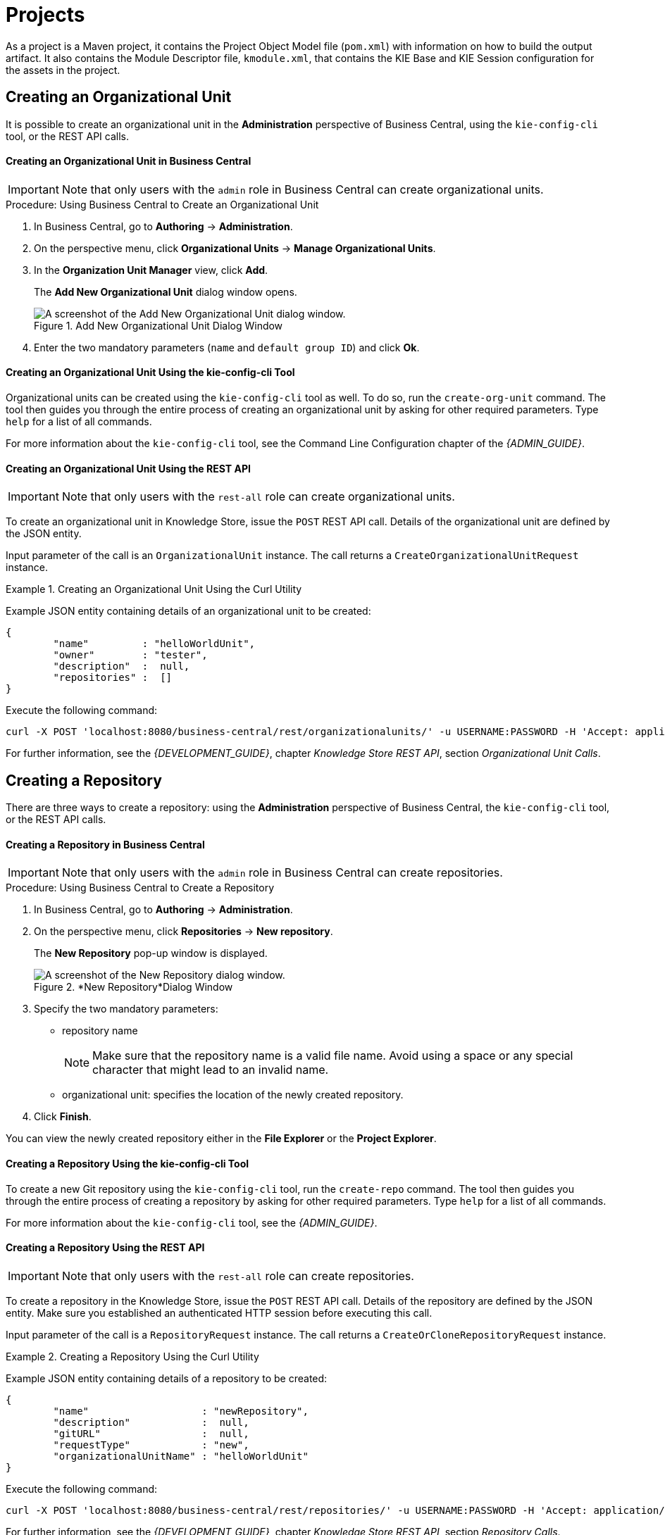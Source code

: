 [[_chap_project]]
= Projects
ifdef::BRMS;BRMS-EAP[]


A project is a container for asset packages (rules, decision tables, fact models, data models, and DSLs) that lives in the Knowledge Repository.
It is this container that defines the properties of the KIE Base and KIE Session that are applied to its content.
In the GUI, you can edit these entities in the Project Editor.
endif::BRMS;BRMS-EAP[]
ifdef::BPMS[]

A project is a container for asset packages (business processes, rules, work definitions, decision tables, fact models, data models, and DSLs) that lives in the Knowledge Repository.
It is this container that defines the properties of the KIE Base and KIE Session that are applied to its content.
In the GUI, you can edit these entities in the Project Editor.
endif::BPMS[]

As a project is a Maven project, it contains the Project Object Model file (`pom.xml`) with information on how to build the output artifact.
It also contains the Module Descriptor file, `kmodule.xml`, that contains the KIE Base and KIE Session configuration for the assets in the project.


== Creating an Organizational Unit


It is possible to create an organizational unit in the *Administration* perspective of Business Central, using the `kie-config-cli` tool, or the REST API calls.

[float]
==== ⁠Creating an Organizational Unit in Business Central

[IMPORTANT]
====
Note that only users with the `admin` role in Business Central can create organizational units.
====

.Procedure: Using Business Central to Create an Organizational Unit
. In Business Central, go to *Authoring* -> *Administration*.
. On the perspective menu, click *Organizational Units* -> *Manage Organizational Units*.
. In the *Organization Unit Manager* view, click *Add*.
+
The *Add New Organizational Unit*
dialog window opens.
+

.Add New Organizational Unit Dialog Window
image::user-guide-add-new-organizational-unit.png[A screenshot of the Add New Organizational Unit dialog window.]
. Enter the two mandatory parameters (`name` and `default group ID`) and click *Ok*.


[float]
==== ⁠Creating an Organizational Unit Using the kie-config-cli Tool


Organizational units can be created using the `kie-config-cli` tool as well. To do so, run the `create-org-unit` command.
The tool then guides you through the entire process of creating an organizational unit by asking for other required parameters.
Type `help` for a list of all commands.

For more information about the `kie-config-cli` tool, see the Command Line Configuration chapter of the _{ADMIN_GUIDE}_.

[float]
==== ⁠⁠Creating an Organizational Unit Using the REST API

[IMPORTANT]
====
Note that only users with the `rest-all` role can create organizational units.
====


To create an organizational unit in Knowledge Store, issue the `POST` REST API call.
Details of the organizational unit are defined by the JSON entity.

Input parameter of the call is an `OrganizationalUnit` instance.
The call returns a `CreateOrganizationalUnitRequest` instance.

.Creating an Organizational Unit Using the Curl Utility
====
Example JSON entity containing details of an organizational unit to be created:

[source]
----

{
	"name"         : "helloWorldUnit",
	"owner"        : "tester",
	"description"  :  null,
	"repositories" :  []
}
----

Execute the following command:

[source]
----
curl -X POST 'localhost:8080/business-central/rest/organizationalunits/' -u USERNAME:PASSWORD -H 'Accept: application/json' -H 'Content-Type: application/json' -d '{"name":"helloWorldUnit","owner":"tester","description":null,"repositories":[]}'
----
====


For further information, see the _{DEVELOPMENT_GUIDE}_, chapter _Knowledge Store REST API_, section _Organizational Unit Calls_.

[[_creating_a_repository2]]
== Creating a Repository

////
(Moved this from intro. Tweak and re-purpose. -Stetson)
Artifact repository (Knowledge Store) is the set of data over which Business Central operates.
It provides a centralized store for your business knowledge, which can consist of multiple repositories with business assets and resources.

Apart from the project assets,  you can also manage your pom artifacts (such as parent `pom.xml` files for kjars) from Business Central's *Artifact repository*, in case you do not have a separate repository to manage your artifacts.
You can further create a child project to extend the uploaded pom artifact by adding the <parent>PARENT_GAV</parent> tag to `pom.xml`
of the given child project.
Here, [parameter]``PARENT_GAV`` denotes group, artifact and version of the previously uploaded pom artifact.
////

There are three ways to create a repository: using the *Administration*
 perspective of Business Central, the `kie-config-cli` tool, or the REST API calls.


[float]
==== ⁠Creating a Repository in Business Central

[IMPORTANT]
====
Note that only users with the `admin` role in Business Central can create repositories.
====

.Procedure: Using Business Central to Create a Repository
. In Business Central, go to *Authoring* -> *Administration*.
. On the perspective menu, click *Repositories* -> *New repository*.
+
The *New Repository* pop-up window is displayed.
+
.*New Repository*Dialog Window
image::user-guide-new-repository.png[A screenshot of the New Repository dialog window.]
. Specify the two mandatory parameters:
* repository name
+

[NOTE]
====
Make sure that the repository name is a valid file name.
Avoid using a space or any special character that might lead to an invalid name.
====
* organizational unit: specifies the location of the newly created repository.
. Click *Finish*.


You can view the newly created repository either in the *File Explorer* or the *Project Explorer*.

[float]
==== ⁠Creating a Repository Using the kie-config-cli Tool


To create a new Git repository using the `kie-config-cli` tool, run the `create-repo` command.
The tool then guides you through the entire process of creating a repository by asking for other required parameters.
Type `help` for a list of all commands.

For more information about the `kie-config-cli` tool, see the _{ADMIN_GUIDE}_.

[float]
==== ⁠⁠Creating a Repository Using the REST API

[IMPORTANT]
====
Note that only users with the `rest-all` role can create repositories.
====


To create a repository in the Knowledge Store, issue the `POST` REST API call.
Details of the repository are defined by the JSON entity.
Make sure you established an authenticated HTTP session before executing this call.

Input parameter of the call is a `RepositoryRequest` instance.
The call returns a `CreateOrCloneRepositoryRequest` instance.

.Creating a Repository Using the Curl Utility
====
Example JSON entity containing details of a repository to be created:

[source]
----

{
	"name"                   : "newRepository",
	"description"            :  null,
	"gitURL"                 :  null,
	"requestType"            : "new",
	"organizationalUnitName" : "helloWorldUnit"
}
----

Execute the following command:

[source]
----
curl -X POST 'localhost:8080/business-central/rest/repositories/' -u USERNAME:PASSWORD -H 'Accept: application/json' -H 'Content-Type: application/json' -d '{"name":"newRepository","description":null,"requestType":"new","gitURL":null,"organizationalUnitName":"helloWorldUnit"}'
----
====


For further information, see the _{DEVELOPMENT_GUIDE}_, chapter _Knowledge Store REST API_, section _Repository Calls_.

[[_cloning_a_repository]]
== Cloning a Repository


It is possible to clone a repository either in Business Central or using the REST API calls.
The `kie-config-cli` tool cannot be used to clone arbitrary repositories - run `git clone` or use one of the following options instead.

[float]
==== Cloning a Repository in Business Central

[IMPORTANT]
====
Note that only users with the `admin` role in Business Central can clone repositories.
====

.Procedure: Using Business Central to Clone a Repository
. In Business Central, go to *Authoring* -> *Administration*.
. On the perspective menu, choose *Repositories* -> *Clone repository*.
+
The *Clone Repository*
pop-up window is displayed.
+
.*Clone Repository*Dialog Window
image::user-guide-clone-repository.png[A screenshot of the Clone Repository dialog window.]
. In the *Clone Repository* dialog window, enter the repository details:
+
.. Enter the *Repository Name* to be used as the repository identifier in the Asset repository and select the *Organizational Unit* it should be added to.
.. Enter the URL of the Git repository:
* for a local repository, use ``file:///_PATH_TO_REPOSITORY_/_REPOSITORY_NAME_``;
+
[NOTE]
====
The file protocol is only supported for READ operations.
WRITE operations are _not_ supported.
====
* for a remote or preexisting repository, use `https://github.com/_USERNAME_/_REPOSITORY_NAME_.git` or ``git://_HOST_NAME_/_REPOSITORY_NAME_``.
+
[IMPORTANT]
====
It is important to use the HTTPS or Git protocol instead of a SCP-style SSH URL.
Business Central does not support the basic SSH URL and fails with __Invalid URL format__.
====
.. If applicable, enter the *User Name* and *Password* of your Git account to be used for authentication.
. Click *Clone*.
+
A confirmation prompt with the notification that the repository was created successfully is displayed.
. Click *Ok*.
+
The repository is now being indexed.
Some workbench features may be unavailable until the indexing has completed.


You can view the cloned repository either in the *File Explorer* or the *Project Explorer*.

[float]
==== Cloning a Repository Using the REST API

[IMPORTANT]
====
Note that only users with the `rest-all` role can clone repositories.
====


To clone a repository, issue the `POST` REST API call.
This call creates or clones (according to the value of the `requestType` parameter) the repository defined by the JSON entity.

Input parameter of the call is a `RepositoryRequest` instance.
The call returns a `CreateOrCloneRepositoryRequest` instance.

.Cloning a Repository Using the Curl Utility
====
Example JSON entity containing details of a repository to be cloned:

[source]
----

{
	"name"                   : "clonedRepository",
	"description"            :  null,
	"requestType"            : "clone",
	"gitURL"                 : "git://localhost:9418/newRepository",
	"organizationalUnitName" : "helloWorldUnit"
}
----

Execute the following command:

[source]
----
curl -X POST 'localhost:8080/business-central/rest/repositories/' -u USERNAME:PASSWORD -H 'Accept: application/json' -H 'Content-Type: application/json' -d '{"name":"clonedRepository","description":null,"requestType":"clone","gitURL":"git://localhost:9418/newRepository","organizationalUnitName":"helloWorldUnit"}'
----
====


For further information, see the _{DEVELOPMENT_GUIDE}_, chapter _Knowledge Store REST API_, section _Repository Calls_.


[[_creating_a_project2]]
== Creating a Project


It is possible to create a project either in the *Project Authoring*
 perspective of Business Central or using the REST API calls.

[float]
==== Creating a Project in Business Central

[IMPORTANT]
====
Note that only users with the `admin` role in Business Central can create projects.
====

.Procedure: Using Business Central to Create a Project
. In Business Central, go to *Authoring* -> *Project Authoring*.
. In the *Project Explorer*, select the organizational unit and the repository in which you want to create the project.
. On the perspective menu, click *New Item* -> *Project*.
+
The *New Project*
dialog window opens.
+
image::user-guide-6648.png[]
+
. Define the *Project General Settings* and *Group artifact version* details of the new project. These parameters are stored in the `pom.xml` Maven configuration file.
+
See the detailed description of the parameters:

* *Project Name*: name of the project (for example ``MortgageProject``).
* *Project Description*: description of the project, which may be useful for the project documentation purposes.
* *Group ID*: group ID of the project (for example ``org.mycompany.commons``).
* *Artifact ID*: artifact ID unique in the group (for example ``myframework``). Avoid using a space or any other special character that might lead to an invalid name.
* *Version*: version of the project (for example ``2.1.1``).
. Click *Finish*.
+
The project screen view is updated with the new project details as defined in the `pom.xml` file.
You can switch between project descriptor files and edit their content by clicking the *Project Settings: Project General Settings* button at the top of the project screen view.


[float]
==== ⁠⁠Creating a Project Using the REST API

[IMPORTANT]
====
Note that only users with the `rest-all` or `rest-project` role can create projects.
====


To create a project in the repository, issue the `POST` REST API call.
Details of the project are defined by the corresponding JSON entity.

Input parameter of the call is an `Entity` instance.
The call returns a `CreateProjectRequest` instance.

.Creating a Project Using the Curl Utility
====
Example JSON entity containing details of a project to be created:

[source]
----

{
	"name"        : "MortgageProject",
	"description" :  null,
	"groupId"     : "org.mycompany.commons",
	"version"     : "2.1.1"
}
----

Execute the following command:

[source]
----
curl -X POST 'localhost:8080/business-central/rest/repositories/REPOSITORY_NAME/projects/' -u USERNAME:PASSWORD -H 'Accept: application/json' -H 'Content-Type: application/json' -d '{"name":"MortgageProject","description":null,"groupId":"org.mycompany.commons","version":"2.1.1"}'
----
====


For further information, see the _Repository Calls_ section of the _Knowledge Store REST API_ chapter in the _{DEVELOPMENT_GUIDE}_.


[[_adding_dependencies1]]
== Adding Dependencies


To add dependencies to your project, do the following:

. Open the Project Editor for the given project:
+
.. In the *Project Explorer* view of the *Project Authoring* perspective, open the project directory.
.. Click *Open Project Editor* to open the project view.
. In the *Project Screen* view, select in the *Project Settings* drop-down box the *Dependencies* item.
. On the updated *Project Screen*, click the *Add* button to add a maven dependency or click the *Add from repository* button to add a dependency from the Knowledge Store (Artifact repository):
.. When adding a maven dependency, a user has to define the *Group ID*, *Artifact ID*, and the *Version ID* in the *Dependency* dialogue window.
.. When adding a dependency from the Knowledge Store, select the dependency in the displayed dialog box: the dependency will be added to the dependency table.
. To apply the various changes, the dependencies must be saved.


Additionally, you can use the *Package white list* when working with dependencies. When you add a repository, you can click the gear icon and select *Add all* or *Add none*, which results in including all or none of the packages from the added dependency.

[WARNING]
====
If working with modified artifacts, do not re-upload modified non-snapshot artifacts as Maven will not know these artifacts have been updated, and it will not work if it is deployed in this manner.
====

[[_defining_knowledge_base]]
== Defining KIE Bases and Sessions

A _KIE base_ is a repository of the application's knowledge definitions. It contains rules, processes, functions, and type models. A KIE base does not contain runtime data, instead sessions are created from the KIE base into which data can be inserted and process instances started.

A _KIE session_ stores runtime data created from a KIE base. For more information, see the {URL_DEVELOPMENT_GUIDE}#sect_kie_sessions[KIE Sessions] chapter of the _{DEVELOPMENT_GUIDE}_.

You can create KIE bases and sessions by editing the `kmodule.xml` project descriptor file of your project.
You can do so through Business Central or by editing `kmodule.xml` in the `src/main/resources/META-INF/` folder by navigating through the `Repository` view.

[float]
=== Defining KIE Bases and Sessions in the Project Editor


To define a KIE base or session in Business Central, do the following:

. Click *Authoring* -> *Project Authoring* and navigate to your project.
. In the *Project Explorer* window, click *Open Project Editor*.
. Click *Project Settings: Project General Settings* -> *Knowledge bases and sessions*. This view provides a user interface for changing `kmodule.xml`.
. Click *Add* to define and add your bases.
.. After you enter a name for your Knowledge Base, add Packages. For including all packages, click *Add* below *Packages* and enter asterisk `*`.
. Below *Knowledge Sessions*, click *Add* and enter the name of your session.
. Mark it `Default` and select appropriate state. For Red Hat JBoss BPM Suite, use `stateful` sessions.
. Click *Save* in the top right corner once you are done.


[float]
=== Defining KIE Bases and Sessions in kmodule.xml


To define a KIE base or session by editing `kmodule.xml`, do the following:

. Open the repository view for your project.
+

.Changing to Repository View
image::5191.png[]
. Navigate to `/src/main/resources/META-INF`. Click on `kmodule.xml` to edit the file directly.
. Define your `kbases` and ``ksessions``. For example:
+
[source,xml]
----
<kmodule xmlns="http://www.drools.org/xsd/kmodule" xmlns:xsi="http://www.w3.org/2001/XMLSchema-instance">
  <kbase name="myBase" default="true" eventProcessingMode="stream" equalsBehavior="identity" packages="*">
    <ksession name="mySession" type="stateless" default="true" clockType="realtime"/>
  </kbase>
</kmodule>
----
. Click *Save* in the top right corner.


You can switch between the Project Editor view and the Repository view to look at the changes you make in each view.
To do so, close and reopen the view each time a change is made.

[NOTE]
====
If you have more than one knowledge base, one of them must be marked __default__.
You also must define one default stateful knowledge session amongst all the bases and sessions.
Alternatively, you can define no knowledge bases.
====

[[_creating_a_resource]]
== Creating a Resource


A Project may contain an arbitrary number of packages, which contain files with resources, such as Process definition, Work Item definition, Form definition, Business Rule definition, etc.

To create a resource, select the Project and the package in the *Project Explorer*
 and click menu:New Item[]
 on the perspective menu and select the resource you want to create.

.Creating packages
[NOTE]
====
It is recommended to create your resources, such as Process definitions, Work Item definitions, Data Models, etc., inside a package of a Project to allow importing of resources and referencing their content.

To create a package, do the following:

. In the *Repository* view of the Project Explorer, navigate to the `REPOSITORY/PROJECT/src/main/resources/` directory.
. Go to *New Item* -> *Package*.
. In the *New resource* dialog, define the package name and check the location of the package in the repository.

====

[[_sect_process_definition]]
== Process Definition


A Process definition is a BPMN 2.0-compliant file that serves as container for a Process and its BPMN Diagram.
A Process definition itself defines the [property]``import`` entry, imported Processes, which can be used by the Process in the Process definition, and [property]``relationship`` entries.
We refer to a Process definition as a business process.

.BPMN2 source of a Process definition
====
[source]
----
<definitions id="Definition"
               targetNamespace="http://www.jboss.org/drools"
               typeLanguage="http://www.java.com/javaTypes"
               expressionLanguage="http://www.mvel.org/2.0"
               xmlns="http://www.omg.org/spec/BPMN/20100524/MODEL"Rule Task
               xmlns:xsi="http://www.w3.org/2001/XMLSchema-instance"
               xsi:schemaLocation="http://www.omg.org/spec/BPMN/20100524/MODEL BPMN20.xsd"
               xmlns:g="http://www.jboss.org/drools/flow/gpd"
               xmlns:bpmndi="http://www.omg.org/spec/BPMN/20100524/DI"
               xmlns:dc="http://www.omg.org/spec/DD/20100524/DC"
               xmlns:di="http://www.omg.org/spec/DD/20100524/DI"
               xmlns:tns="http://www.jboss.org/drools">

    <process>
      PROCESS
    </process>

    <bpmndi:BPMNDiagram>
     BPMN DIAGRAM DEFINITION
    </bpmndi:BPMNDiagram>

    </definitions>
----
====

[[_creating_a_process]]
=== Creating a Process Definition


Make sure you have logged in to JBoss BPM Suite or you are in JBoss{nbsp}Developer{nbsp}Studio
 with the repository connected.


To create a Process, do the following:

. Open the Project Authoring perspective (*Authoring* -> *Project Authoring*).
. In *Project Explorer* (*Project Authoring* -> *Project Explorer*), navigate to the project where you want to create the Process definition (in the *Project* view, select the respective repository and project in the drop-down lists; in the *Repository* view, navigate to `REPOSITORY/PROJECT/src/main/resources/` directory).
+

.Creating packages
[NOTE]
====
It is recommended to create your resources, including your Process definitions, in a package of a Project to allow importing of resources and their referencing.
To create a package, do the following:

. In the *Repository* view of the Project Explorer, navigate to the `REPOSITORY/PROJECT/src/main/resources/` directory.
. Go to *New Item* -> *Package*.
. In the *New resource* dialog, define the package name and check the location of the package in the repository.

====
+
. From the perspective menu, go to *New Item* -> *Business Process*.
. In the *New Processes* dialog box, enter the Process name and click *OK*. Wait until the Process Editor with the Process diagram appears.
+


[[_importing_a_process_definition]]
=== Importing a Process Definition


To import an existing BPMN2 or JSON definition, do the following:

. In the *Project Explorer*, select a Project and the respective package to which you want to import the Process definition.
. Create a new Business Process to work in by going to *New Item* -> *Business Process*.
. In the Process Designer toolbar, click the *Import* image:5209.png[] icon in the editor toolbar and pick the format of the imported process definition. Note that you have to choose to overwrite the existing process definition in order to import.
. From the *Import* window, locate the Process file and click *Import*.
+

.Import Window
image::user-guide-5212.png[Import window for Business Process Editor displaying imports from BPMN2.]


Whenever a process definition is imported, the existing imported definition is overwritten.
Make sure you are not overwriting a process definition you have edited so as not to lose any changes.

A process can also be imported to the git repository in the filesystem by cloning the repository, adding the process files, and pushing the changes back to git.
In addition to alternative import methods, you can copy and paste a process or just open a file in the import dialog.

When importing processes, the Process Designer provides visual support for Process elements and therefore requires information on element positions on the canvas.
If the information is not provided in the imported Process, you need to add it manually.

[[_importing_jpdl_3.2_to_bpmn2]]
=== Importing jPDL 3.2 to BPMN2


To migrate and import a jPDL definition to BPMN2, in the Process Designer, click on the import button then scroll down and select *Migrate jPDL 3.2 to BPMN2*.

.Migrate jPDL 3.2 to BPMN2
image::user-guide-5213.png[Image of selecting the Migrate jPDL 3.2 to BPMN2 button]


In the *Migrate to BPMN2* dialog box, select the process definition file and the name of the *gpd* file. Confirm by clicking the *Migrate* button.

.Migrate to BPMN2 dialog box
image::user-guide-5214.png[Window displayed for migrating definition files to BPMN2.]


[IMPORTANT]
====
The migration tool for jPDL 3.2 to BPMN2 is a technical preview feature, and therefore not currently supported in {PRODUCT}.
====
